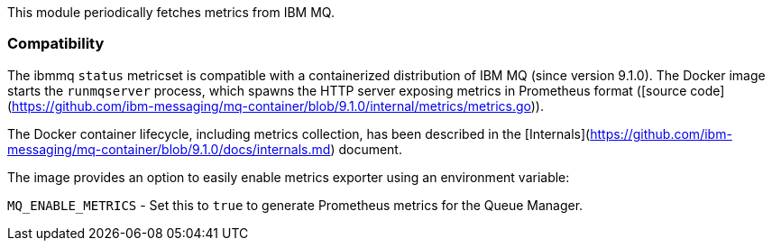 This module periodically fetches metrics from IBM MQ.

[float]
=== Compatibility

The ibmmq `status` metricset is compatible with a containerized distribution of IBM MQ (since version 9.1.0).
The Docker image starts the `runmqserver` process, which spawns the HTTP server exposing metrics in Prometheus
format ([source code](https://github.com/ibm-messaging/mq-container/blob/9.1.0/internal/metrics/metrics.go)).

The Docker container lifecycle, including metrics collection, has been described in the [Internals](https://github.com/ibm-messaging/mq-container/blob/9.1.0/docs/internals.md)
document.

The image provides an option to easily enable metrics exporter using an environment
variable:

`MQ_ENABLE_METRICS` - Set this to `true` to generate Prometheus metrics for the Queue Manager.
